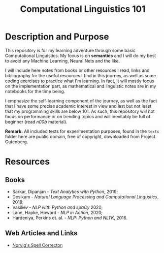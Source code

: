 #+TITLE: Computational Linguistics 101

* Description and Purpose
This repository is for my learning adventure through some basic 
Computational Linguistics. My focus is on *semantics* and I will
do my best to avoid any Machine Learning, Neural Nets and the like.

I will include here notes from books or other resources I read,
links and bibliography for the useful resources I find in this
journey, as well as some coding exercises to practice what
I'm learning. In fact, it will mostly focus on the implementation
part, as mathematical and linguistic notes are in my notebooks
for the time being.

I emphasize the self-learning component of the journey, as well
as the fact that I have some precise academic interest in view and
last but not least that my programming skills are below 101.
As such, this repository will not focus on performance or on trending
topics and will inevitably be full of beginner (read /n00b/ material).

*Remark:* All included texts for experimentation purposes, found in the
=texts= folder here are public domain, free of copyright, downloaded
from Project Gutenberg.

* Resources
** Books
- Sarkar, Dipanjan - /Text Analytics with Python/, 2019;
- Desikam - /Natural Language Processing and Computational Lingustics/, 2018;
- Vasiliev - /NLP with Python and spaCy/ 2020;
- Lane, Hapke, Howard - /NLP in Action/, 2020;
- Hardeniya, Perkins et. al. - /NLP: Python and NLTK/, 2016.

** Web Articles and Links
- [[http://norvig.com/spell-correct.html][Norvig's Spell Corrector]];
